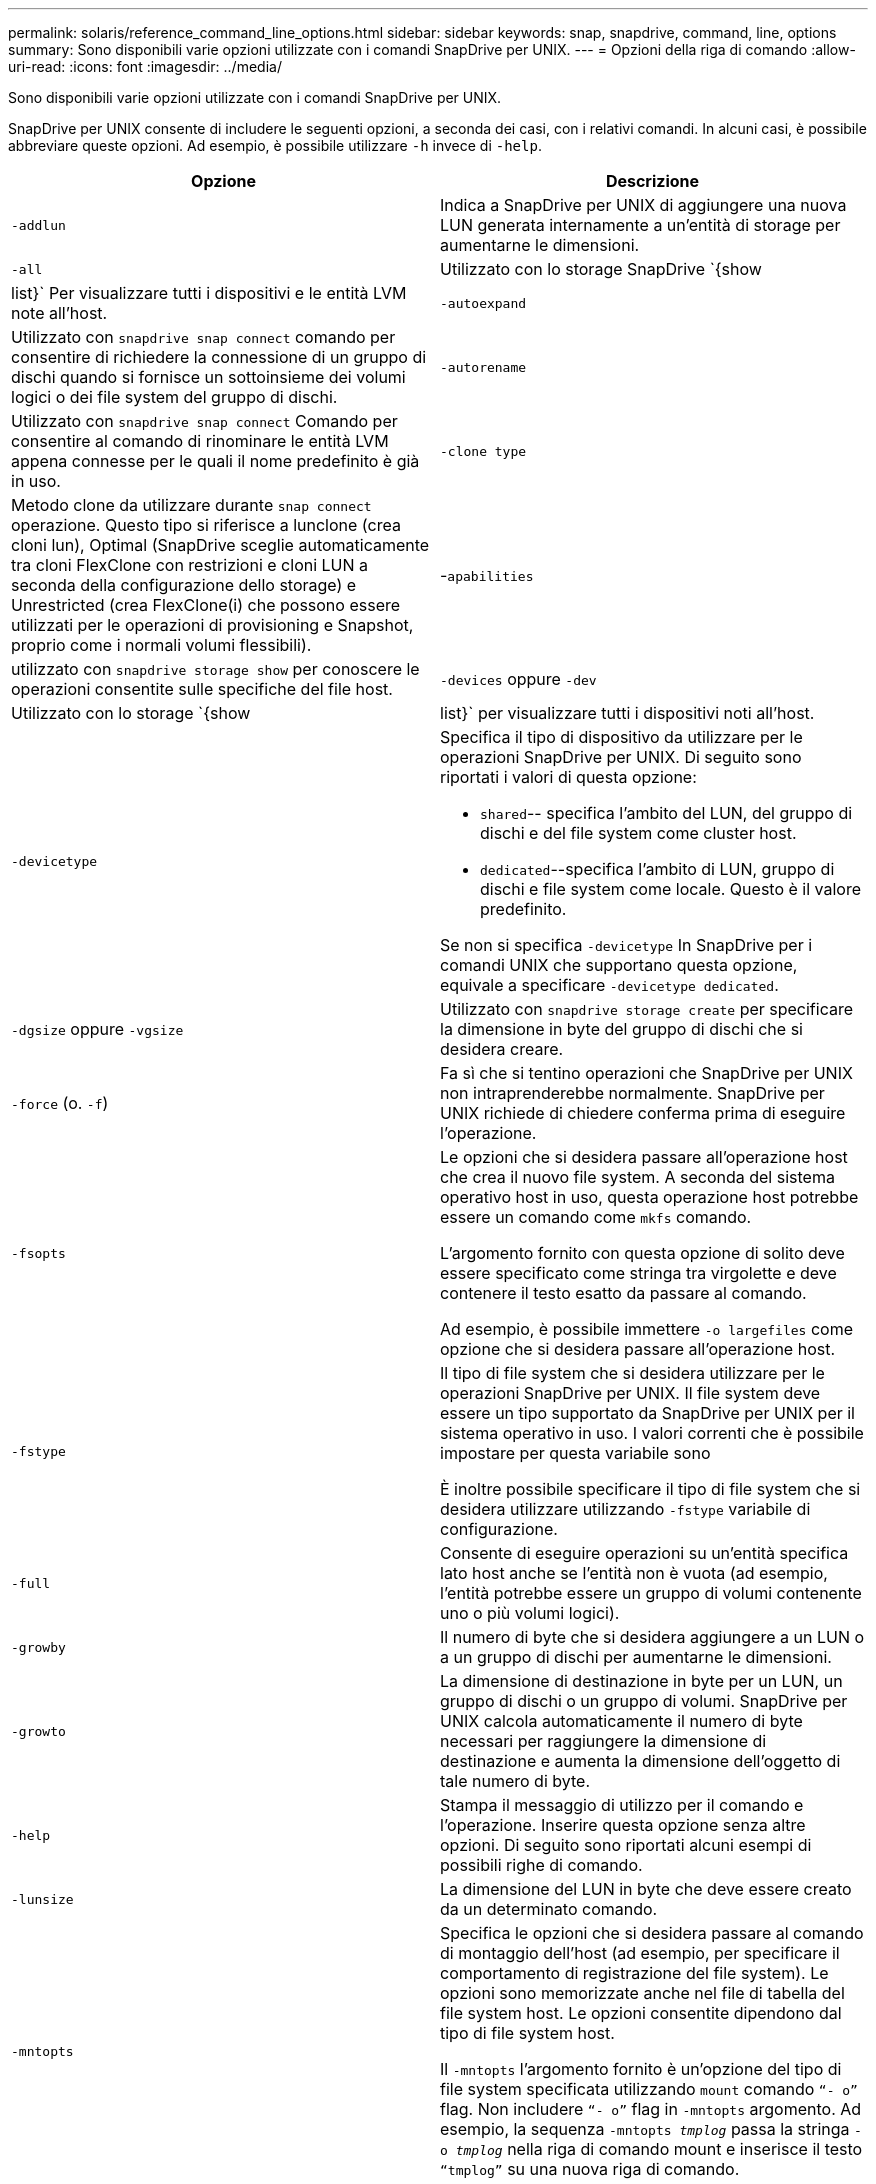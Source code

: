 ---
permalink: solaris/reference_command_line_options.html 
sidebar: sidebar 
keywords: snap, snapdrive, command, line, options 
summary: Sono disponibili varie opzioni utilizzate con i comandi SnapDrive per UNIX. 
---
= Opzioni della riga di comando
:allow-uri-read: 
:icons: font
:imagesdir: ../media/


[role="lead"]
Sono disponibili varie opzioni utilizzate con i comandi SnapDrive per UNIX.

SnapDrive per UNIX consente di includere le seguenti opzioni, a seconda dei casi, con i relativi comandi. In alcuni casi, è possibile abbreviare queste opzioni. Ad esempio, è possibile utilizzare `-h` invece di `-help`.

|===
| Opzione | Descrizione 


 a| 
`-addlun`
 a| 
Indica a SnapDrive per UNIX di aggiungere una nuova LUN generata internamente a un'entità di storage per aumentarne le dimensioni.



 a| 
`-all`
 a| 
Utilizzato con lo storage SnapDrive `{show | list}` Per visualizzare tutti i dispositivi e le entità LVM note all'host.



 a| 
`-autoexpand`
 a| 
Utilizzato con `snapdrive snap connect` comando per consentire di richiedere la connessione di un gruppo di dischi quando si fornisce un sottoinsieme dei volumi logici o dei file system del gruppo di dischi.



 a| 
`-autorename`
 a| 
Utilizzato con `snapdrive snap connect` Comando per consentire al comando di rinominare le entità LVM appena connesse per le quali il nome predefinito è già in uso.



 a| 
`-clone type`
 a| 
Metodo clone da utilizzare durante `snap connect` operazione. Questo tipo si riferisce a lunclone (crea cloni lun), Optimal (SnapDrive sceglie automaticamente tra cloni FlexClone con restrizioni e cloni LUN a seconda della configurazione dello storage) e Unrestricted (crea FlexClone(i) che possono essere utilizzati per le operazioni di provisioning e Snapshot, proprio come i normali volumi flessibili).



 a| 
-`apabilities`
 a| 
utilizzato con `snapdrive storage show` per conoscere le operazioni consentite sulle specifiche del file host.



 a| 
`-devices` oppure `-dev`
 a| 
Utilizzato con lo storage `{show | list}` per visualizzare tutti i dispositivi noti all'host.



 a| 
`-devicetype`
 a| 
Specifica il tipo di dispositivo da utilizzare per le operazioni SnapDrive per UNIX. Di seguito sono riportati i valori di questa opzione:

* `shared`-- specifica l'ambito del LUN, del gruppo di dischi e del file system come cluster host.
* `dedicated`--specifica l'ambito di LUN, gruppo di dischi e file system come locale. Questo è il valore predefinito.


Se non si specifica `-devicetype` In SnapDrive per i comandi UNIX che supportano questa opzione, equivale a specificare `-devicetype dedicated`.



 a| 
`-dgsize` oppure `-vgsize`
 a| 
Utilizzato con `snapdrive storage create` per specificare la dimensione in byte del gruppo di dischi che si desidera creare.



 a| 
`-force` (o. `-f`)
 a| 
Fa sì che si tentino operazioni che SnapDrive per UNIX non intraprenderebbe normalmente. SnapDrive per UNIX richiede di chiedere conferma prima di eseguire l'operazione.



 a| 
`-fsopts`
 a| 
Le opzioni che si desidera passare all'operazione host che crea il nuovo file system. A seconda del sistema operativo host in uso, questa operazione host potrebbe essere un comando come `mkfs` comando.

L'argomento fornito con questa opzione di solito deve essere specificato come stringa tra virgolette e deve contenere il testo esatto da passare al comando.

Ad esempio, è possibile immettere `-o largefiles` come opzione che si desidera passare all'operazione host.



 a| 
`-fstype`
 a| 
Il tipo di file system che si desidera utilizzare per le operazioni SnapDrive per UNIX. Il file system deve essere un tipo supportato da SnapDrive per UNIX per il sistema operativo in uso. I valori correnti che è possibile impostare per questa variabile sono

È inoltre possibile specificare il tipo di file system che si desidera utilizzare utilizzando `-fstype` variabile di configurazione.



 a| 
`-full`
 a| 
Consente di eseguire operazioni su un'entità specifica lato host anche se l'entità non è vuota (ad esempio, l'entità potrebbe essere un gruppo di volumi contenente uno o più volumi logici).



 a| 
`-growby`
 a| 
Il numero di byte che si desidera aggiungere a un LUN o a un gruppo di dischi per aumentarne le dimensioni.



 a| 
`-growto`
 a| 
La dimensione di destinazione in byte per un LUN, un gruppo di dischi o un gruppo di volumi. SnapDrive per UNIX calcola automaticamente il numero di byte necessari per raggiungere la dimensione di destinazione e aumenta la dimensione dell'oggetto di tale numero di byte.



 a| 
`-help`
 a| 
Stampa il messaggio di utilizzo per il comando e l'operazione. Inserire questa opzione senza altre opzioni. Di seguito sono riportati alcuni esempi di possibili righe di comando.



 a| 
`-lunsize`
 a| 
La dimensione del LUN in byte che deve essere creato da un determinato comando.



 a| 
`-mntopts`
 a| 
Specifica le opzioni che si desidera passare al comando di montaggio dell'host (ad esempio, per specificare il comportamento di registrazione del file system). Le opzioni sono memorizzate anche nel file di tabella del file system host. Le opzioni consentite dipendono dal tipo di file system host.

Il `-mntopts` l'argomento fornito è un'opzione del tipo di file system specificata utilizzando `mount` comando `"`- o`"` flag. Non includere `"`- o`"` flag in `-mntopts` argomento. Ad esempio, la sequenza `-mntopts _tmplog_` passa la stringa `-o _tmplog_` nella riga di comando mount e inserisce il testo `"`tmplog`"` su una nuova riga di comando.



 a| 
`-nofilerfence`
 a| 
Elimina l'utilizzo della funzione di gruppo Data ONTAP Consistency per la creazione di copie Snapshot che si estendono su più volumi filer.

In Data ONTAP 7.2 o versioni successive, è possibile sospendere l'accesso a un intero volume filer. Utilizzando `-nofilerfence` È possibile bloccare l'accesso a una singola LUN.



 a| 
`-nolvm`
 a| 
Connette o crea un file system direttamente su un LUN senza coinvolgere la LVM host.

Tutti i comandi che adottano questa opzione per la connessione o la creazione di un file system direttamente su un LUN non la accettano per il cluster host o per le risorse condivise. Questa opzione è consentita solo per le risorse locali. Se è stato attivato il `-devicetype` opzione condivisa, quindi questa opzione non può essere utilizzata, perché `-nolvm` l'opzione è valida solo per le risorse locali e non per le risorse condivise.



 a| 
`-nopersist`
 a| 
Consente di collegare o creare un file system o una copia Snapshot con un file system, senza aggiungere una voce nel file di immissione del mount persistente dell'host.



 a| 
`-prefixfv`
 a| 
prefisso da utilizzare durante la generazione del nome del volume clonato. Il formato del nome del nuovo volume è `<pre-fix>_<original_volume_name>`.



 a| 
`-reserve - noreserve`
 a| 
Utilizzato con `snapdrive storage create`, `snapdrive snap connect` oppure `snapdrive snap restore` Comandi per specificare se SnapDrive for UNIX crea o meno una riserva di spazio. Per impostazione predefinita, SnapDrive per UNIX crea riserve per le operazioni di creazione, ridimensionamento e creazione Snapshot dello storage e non crea riserve per l'operazione di connessione Snapshot.



 a| 
`-noprompt`
 a| 
Elimina la richiesta di conferma durante l'esecuzione del comando. Per impostazione predefinita, qualsiasi operazione che potrebbe avere effetti collaterali pericolosi o non intuitivi richiede di confermare che SnapDrive per UNIX deve essere tentato. Questa opzione sovrascrive il prompt, se combinato con `-force` SnapDrive per UNIX esegue l'operazione senza richiedere conferma.



 a| 
`-quiet` (o. `-q`)
 a| 
Elimina la segnalazione di errori e avvisi, indipendentemente dal fatto che siano normali o diagnostici. Restituisce lo stato zero (successo) o diverso da zero. Il `-quiet` l'opzione ha la precedenza su `-verbose` opzione.

Questa opzione verrà ignorata per `snapdrive storage show`, `snapdrive snap show`, e. `snapdrive config show` comandi.



 a| 
`-readonly`
 a| 
Richiesto per le configurazioni con Data ONTAP 7.1 o qualsiasi configurazione che utilizza volumi tradizionali. Connette il file o la directory NFS con accesso di sola lettura.

Opzionale per le configurazioni con Data ONTAP 7.0 che utilizzano volumi FlexVol. Connette il file NFS o la struttura di directory con accesso di sola lettura. (L'impostazione predefinita è lettura/scrittura).



 a| 
`-split`
 a| 
Consente di suddividere i volumi clonati o i LUN durante le operazioni di connessione Snapshot e disconnessione Snapshot.

È inoltre possibile suddividere i volumi clonati o le LUN utilizzando `_enable-split-clone_` variabile di configurazione.



 a| 
`-status`
 a| 
Utilizzato con `snapdrive storage show` Per sapere se il volume o il LUN è clonato.



 a| 
`-unrelated`
 a| 
Crea una copia Snapshot di `_file_spec_` Entità che non hanno scritture dipendenti quando viene eseguita la copia Snapshot. Poiché le entità non hanno scritture dipendenti, SnapDrive per UNIX crea una copia Snapshot coerente con il crash delle singole entità di storage, ma non prende le misure necessarie per rendere le entità coerenti tra loro.



 a| 
`-verbose` (o. `-v`)
 a| 
Visualizza output dettagliato, dove appropriato. Tutti i comandi e le operazioni accettano questa opzione, anche se alcuni potrebbero ignorarla.



 a| 
`-vgsize` oppure `-dgsize`
 a| 
Utilizzato con `storage create` per specificare la dimensione in byte del gruppo di volumi che si desidera creare.



 a| 
`-vmtype`
 a| 
Il tipo di volume manager che si desidera utilizzare per le operazioni SnapDrive per UNIX.

Se l'utente specifica `-vmtype` Nella riga di comando, SnapDrive per UNIX utilizza esplicitamente il valore specificato nell'opzione indipendentemente dal valore specificato in `vmtype` variabile di configurazione. Se il `-vmtype` L'opzione non è specificata nell'opzione della riga di comando, SnapDrive per UNIX utilizza il gestore di volumi presente nel file di configurazione.

Il volume manager deve essere un tipo supportato da SnapDrive per UNIX per il sistema operativo in uso. I valori correnti che è possibile impostare per questa variabile come vxvm.

È inoltre possibile specificare il tipo di gestore dei volumi da utilizzare utilizzando la variabile di configurazione vmtype.



 a| 
`-vbsr {preview|execute}`
 a| 
Il `preview` L'opzione avvia un meccanismo di anteprima SnapRestore basato su volume per il filespec host specificato. Con `execute` SnapDrive per UNIX procede con SnapRestore basato su volume per il filespec specificato.

|===